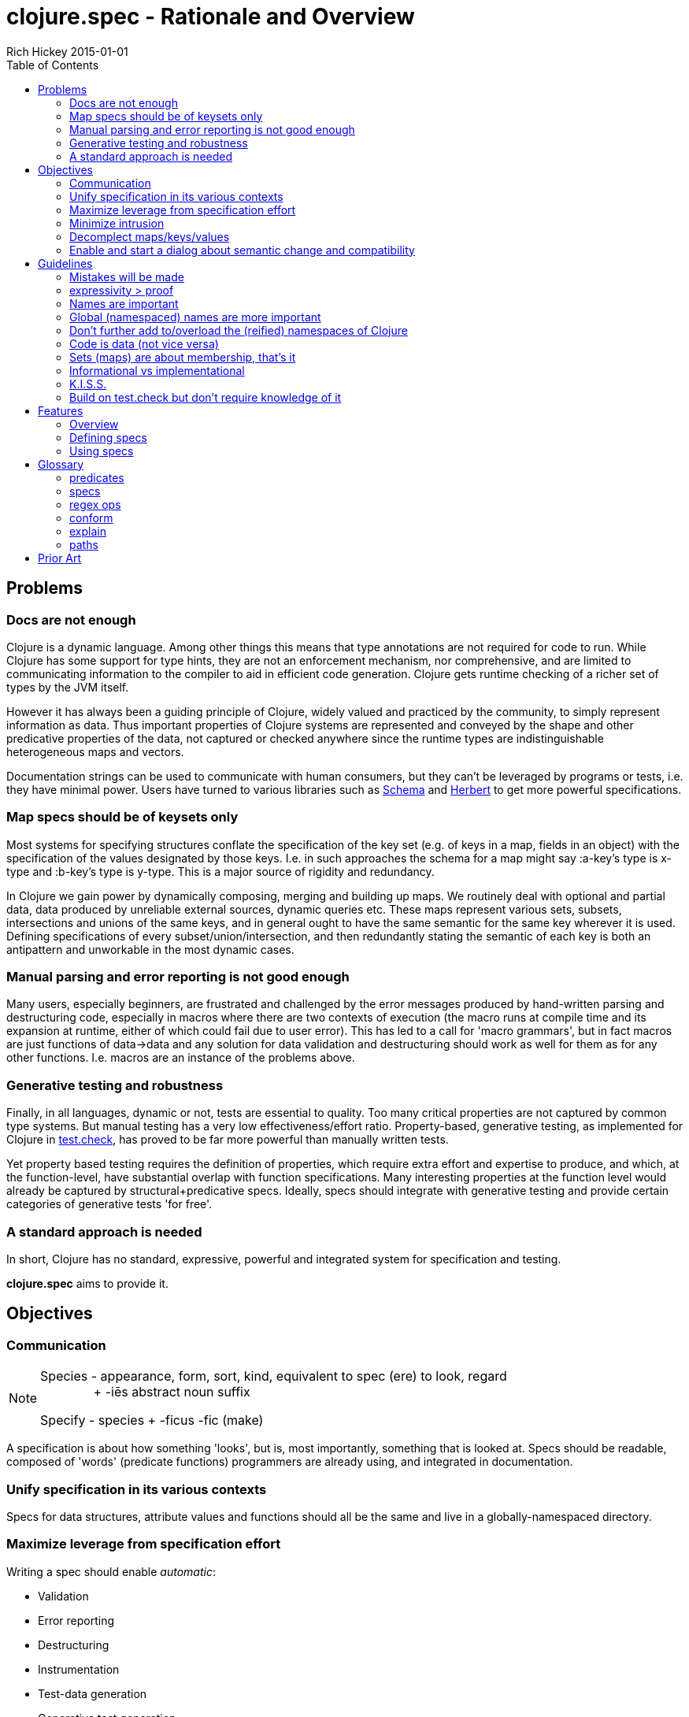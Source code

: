 = clojure.spec - Rationale and Overview
Rich Hickey 2015-01-01
:type: about
:toc: macro
:icons: font
:navlinktext: spec
:prevpagehref: state
:prevpagetitle: State
:nextpagehref: dynamic
:nextpagetitle: Dynamic Development

ifdef::env-github,env-browser[:outfilesuffix: .adoc]

toc::[]

== Problems
=== Docs are not enough
Clojure is a dynamic language. Among other things this means that type
annotations are not required for code to run.  While Clojure has some
support for type hints, they are not an enforcement mechanism, nor
comprehensive, and are limited to communicating information to the compiler
to aid in efficient code generation.  Clojure gets runtime checking of a
richer set of types by the JVM itself.

However it has always been a guiding principle of Clojure, widely valued and
practiced by the community, to simply represent information as data.  Thus
important properties of Clojure systems are represented and conveyed by the
shape and other predicative properties of the data, not captured or checked
anywhere since the runtime types are indistinguishable heterogeneous maps
and vectors.

Documentation strings can be used to communicate with human consumers, but
they can't be leveraged by programs or tests, i.e. they have minimal power.
Users have turned to various libraries such as
https://github.com/plumatic/schema[Schema] and
https://github.com/miner/herbert[Herbert] to get more powerful
specifications.

=== Map specs should be of keysets only
Most systems for specifying structures conflate the specification of the key
set (e.g. of keys in a map, fields in an object) with the specification of
the values designated by those keys.  I.e. in such approaches the schema for
a map might say :a-key's type is x-type and :b-key's type is y-type.  This
is a major source of rigidity and redundancy.

In Clojure we gain power by dynamically composing, merging and building up
maps. We routinely deal with optional and partial data, data produced by
unreliable external sources, dynamic queries etc. These maps represent
various sets, subsets, intersections and unions of the same keys, and in
general ought to have the same semantic for the same key wherever it is
used. Defining specifications of every subset/union/intersection, and then
redundantly stating the semantic of each key is both an antipattern and
unworkable in the most dynamic cases.

=== Manual parsing and error reporting is not good enough
Many users, especially beginners, are frustrated and challenged by the error
messages produced by hand-written parsing and destructuring code, especially
in macros where there are two contexts of execution (the macro runs at
compile time and its expansion at runtime, either of which could fail due to
user error).  This has led to a call for 'macro grammars', but in fact
macros are just functions of data->data and any solution for data validation
and destructuring should work as well for them as for any other functions.
I.e. macros are an instance of the problems above.

=== Generative testing and robustness
Finally, in all languages, dynamic or not, tests are essential to quality.
Too many critical properties are not captured by common type systems.  But
manual testing has a very low effectiveness/effort ratio. Property-based,
generative testing, as implemented for Clojure in
https://github.com/clojure/test.check[test.check], has proved to be far more
powerful than manually written tests.

Yet property based testing requires the definition of properties, which
require extra effort and expertise to produce, and which, at the
function-level, have substantial overlap with function specifications.  Many
interesting properties at the function level would already be captured by
structural+predicative specs.  Ideally, specs should integrate with
generative testing and provide certain categories of generative tests 'for
free'.

=== A standard approach is needed
In short, Clojure has no standard, expressive, powerful and integrated
system for specification and testing.

**clojure.spec** aims to provide it.

== Objectives
=== Communication

[NOTE]
====
Species - appearance, form, sort, kind, equivalent to spec (ere) to look,
regard +
{nbsp}{nbsp}{nbsp}{nbsp}{nbsp}{nbsp}{nbsp}{nbsp}{nbsp}{nbsp}{nbsp}{nbsp}{nbsp}{nbsp}{nbsp}+
-iēs abstract noun suffix

Specify - species + -ficus -fic (make)
====

A specification is about how something 'looks', but is, most importantly,
something that is looked at.  Specs should be readable, composed of 'words'
(predicate functions) programmers are already using, and integrated in
documentation.

=== Unify specification in its various contexts
Specs for data structures, attribute values and functions should all be the
same and live in a globally-namespaced directory.

=== Maximize leverage from specification effort
Writing a spec should enable __automatic__:

* Validation
* Error reporting
* Destructuring
* Instrumentation
* Test-data generation
* Generative test generation

=== Minimize intrusion
Don't require that people e.g. define their functions differently. Minor
modifications to `doc` and `macroexpand` will allow independently written
specs to adorn fn/macro behavior without redefinition.

=== Decomplect maps/keys/values
Keep map (keyset) specs separate from attribute (key->value)
specs. Encourage and support attribute-granularity specs of namespaced
keyword to value-spec. Combining keys into sets (to specify maps) becomes
orthogonal, and checking becomes possible in the fully-dynamic case,
i.e. even when no map spec is present, attributes (key-values) can be
checked.

=== Enable and start a dialog about semantic change and compatibility
Programmers suffer greatly when they redefine things while keeping the names
the same. Yet some changes are compatible and some are breaking, and most
tools can't distinguish. Use constructs like set membership and regular
expressions for which compatibility can be determined, and provide tools for
compatibility checking (while leaving general predicate equality out of
scope).

== Guidelines
=== Mistakes will be made
We don't (and couldn't) live in a world where we can't make
mistakes. Instead, we periodically check that we haven't.  Amazon doesn't
send you your TV via a `UPS<Trucks<Boxes<TV>>>`. So occasionally you might
get a microwave, but the supply chain isn't burdened with correctness
proof. Instead we check at the edges and run tests.

=== expressivity > proof
There is no reason to limit our specifications to what we can prove, yet
that is primarily what type systems do.  There is so much more we want to
communicate and verify about our systems. This goes beyond
structural/representational types and tagging to predicates that e.g. narrow
domains or detail relationships between inputs or between inputs and
output.  Additionally, the properties we care most about are often those of
the runtime values, not some static notion.  Thus **spec** is not a type
system.

=== Names are important
All programs use names, even when the type systems don't, and they capture
important semantics. `Int x Int x Int` just isn't good enough (is it
length/width/height or height/width/depth?). So **spec** will not have
unlabeled sequence components or untagged union bindings. The utility of
this becomes evident when **spec** needs to talk to users about specs,
e.g. in error reporting, and vice versa, e.g. when users want to override
generators in specs. When all branches are named, you can talk about parts
of specs using __paths__.

=== Global (namespaced) names are more important
Clojure supports namespaced keywords and symbols. Note here we are just
talking about namespace-qualified names, not Clojure namespace
objects. These are tragically underutilized and convey important benefits
because they can always co-reside in dictionaries/dbs/maps/sets without
conflict. **spec** will allow (only) namespace-qualified keywords and
symbols to name specs. People using namespaced keys for their informational
maps (a practice we'd like to see grow) can register the specs for those
attributes directly under those names. This categorically changes the
self-description of maps, particularly in dynamic contexts, and encourages
composition and consistency.

=== Don't further add to/overload the (reified) namespaces of Clojure
Nothing will be attached to vars, metadata etc. All functions have
namespaced names which can serve as keys to their related data (e.g. spec)
that is stored elsewhere.

=== Code is data (not vice versa)
In Lisps (and thus Clojure), code is data. But data is not code until you
define a language around it. Many DSLs in this space drive at a data
representation for schemas. But predicative specs have an open and large
vocabulary, and most of the useful predicates already exist and are well
known as functions in the core and other namespaces, or can be written as
simple expressions. Having to 'datafy', possibly renaming, all of these
predicates adds little value, and has a definite cost in understanding
precise semantics. **spec** instead leverages the fact that the original
predicates and expressions are data in the first place and captures that
data for use in communicating with the users in documentation and error
reporting. Yes, this means that more of the surface area of ``clojure.spec``
will be macros, but specs are overwhelmingly written by people and, when
composed, manually so.

=== Sets (maps) are about membership, that's it
As per above, maps defining the details of the values at their keys is a
fundamental complecting of concerns that will not be supported. Map specs
detail required/optional keys (i.e. set membership things) and
keyword/attr/value semantics are independent. Map checking is two-phase,
required key presence then key/value conformance.  The latter can be done
even when the (namespace-qualified) keys present at runtime are not in the
map spec.  This is vital for composition and dynamicity.

=== Informational vs implementational
Invariably, people will try to use a specification system to detail
implementation decisions, but they do so to their detriment. The best and
most useful specs (and interfaces) are related to purely information
aspects.  Only information specs work over wires and across systems. We will
always prioritize, and where there is a conflict, prefer, the information
approach.

=== K.I.S.S.
There are very few bottom notions in this space and we will endeavor to
stick to them.  There are few distinct structural notions - a handful of
atomic types, sequential things, sets and maps.  Unsurprisingly, these are
the Clojure data types and fundamental ops will be provided only for
these. Similarly there are mathematical tools for talking about these - set
logic for maps and regular expressions for sequences - that have valuable
properties. We will prefer these over ad hoc solutions.

=== Build on test.check but don't require knowledge of it
The generative testing underpinning of **spec** will leverage ``test.check``
and not reinvent it.  But spec users should not need to know anything about
``test.check`` until and unless they want to write their own generators or
supplement **spec**'s generated tests with further property-based tests of
their own. There should be no production runtime dependency on
``test.check``.

== Features
=== Overview
==== Predicative specs
The basic idea is that specs are nothing more than a logical composition of
predicates. At the bottom we are talking about the simple boolean predicates
you are used to like ``integer?`` or `symbol?`, or expressions you build
yourself like `#(< 42 % 66)` **spec** adds logical ops like ``spec/and`` and
``spec/or`` which combine specs in a logical way and offer deep reporting,
generation and conform support and, in the case of ``spec/or``, tagged
returns.

==== Maps
Specs for map keysets provide for the specification of required and optional
key sets. A spec for a map is produced by calling ``keys`` with ``:req`` and
``:opt`` keyword arguments mapping to vectors of key names.

``:req`` keys support the logical operators ``and`` and ``or``.

[source, clojure]
----
(spec/keys :req [::x ::y (or ::secret (and ::user ::pwd))] :opt [::z])
----
One of the most visible differences between **spec** and other systems is
that there is no place in that map spec for specifying the __values__
e.g. ``::x`` can take. It is the (enforced) opinion of **spec** that the
specification of values associated with a namespaced keyword, like
``:my.ns/k``, should be registered under that keyword itself, and applied in
any map in which that keyword appears. There are a number of advantages to
this:

* It ensures consistency for all uses of that keyword in an application where
  all uses should share a semantic
* It similarly ensures consistency between a library and its consumers
* It reduces redundancy, since otherwise many map specs would need to make
  matching declarations about k
* Namespaced keyword specs can be checked even when no map spec declares those
  keys

This last point is vital when dynamically building up, composing, or
generating maps. Creating a spec for every map subset/union/intersection is
unworkable. It also facilitates fail-fast detection of bad data - when it is
introduced vs when it is consumed.

Of course, many existing map-based interfaces take non-namespaced keys. To
support connecting them to properly namespaced and reusable specs, ``keys``
supports ``-un`` variants of ``:req`` and ``:opt``

[source, clojure]
----
(spec/keys :req-un [:my.ns/a :my.ns/b])
----

This specs a map that requires the unqualified keys ``:a`` and ``:b`` but
validates and generates them using specs (when defined) named ``:my.ns/a``
and ``:my.ns/b`` respectively. Note that this cannot convey the same power
to unqualified keywords as have namespaced keywords - the resulting maps are
not self-describing.

==== Sequences
Specs for sequences/vectors use a set of standard regular expression
operators, with the standard semantics of regular expressions:

* ``cat`` - a concatenation of predicates/patterns
* ``alt`` - a choice of one among a set of predicates/patterns
* ``*`` - zero or more occurrences of a predicate/pattern
* ``+`` - one or more
* ``?`` - one or none
* ``&`` - takes a regex op and further constrains it with one or more
  predicates

These nest arbitrarily to form complex expressions.

Note that ``cat`` and ``alt`` require all of their components be labeled,
and the return value of each is a map with the keys corresponding to the
matched components. In this way **spec** regexes act as destructuring and
parsing tools.

[source, clojure]
----
user=> (require '[clojure.spec :as s])
(s/def ::even? (s/and integer? even?))
(s/def ::odd? (s/and integer? odd?))
(s/def ::a integer?)
(s/def ::b integer?)
(s/def ::c integer?)
(def s (s/cat :forty-two #{42}
              :odds (s/+ ::odd?)
              :m (s/keys :req-un [::a ::b ::c])
              :oes (s/* (s/cat :o ::odd? :e ::even?))
              :ex (s/alt :odd ::odd? :even ::even?)))
user=> (s/conform s [42 11 13 15 {:a 1 :b 2 :c 3} 1 2 3 42 43 44 11])
{:forty-two 42,
 :odds [11 13 15],
 :m {:a 1, :b 2, :c 3},
 :oes [{:o 1, :e 2} {:o 3, :e 42} {:o 43, :e 44}],
 :ex {:odd 11}}
----

==== conform/explain
As you can see above, the basic operation for using specs is ``conform``,
which takes a spec and a value and returns the conformed value or
``:clojure.spec/invalid`` if the value did not conform. When the value does
not conform you can call ``explain`` or ``explain-data`` to find out why it
didn't.

=== Defining specs
The primary operations for defining specs are s/def, s/and, s/or, s/keys and
the regex ops. There is a ``spec`` function that can take a predicate
function or expression, a set, or a regex op, and can also take an optional
generator which would override the generator implied by the predicate(s).

Note however, that ``def, and, or, keys`` spec fns and the regex ops can all
take and use predicate functions and sets directly - and do not need them to
be wrapped by ``spec``. ``spec`` should only be needed when you want to
override a generator or to specify that a nested regex starts anew, vs being
included in the same pattern.

==== Data spec registration
In order for a spec to be reusable by name, it has to be registered via
``def``.  ``def`` takes a namespace-qualified keyword/symbol and a
spec/predicate expression. By convention, specs for data should be
registered under keywords and attribute values should be registered under
their attribute name keyword. Once registered, the name can be used anywhere
a spec/predicate is called for in any of the **spec** operations.

==== Function spec registration
A function can be fully specified via three specs - one for the args, one
for the return, and one for the operation of the function relating the args
to the return.

The args spec for a fn is always going to be a regex that specs the
arguments as if they were a list, i.e. the list one would pass to ``apply``
the function. In this way, a single spec can handle functions with multiple
arities.

The return spec is an arbitrary spec of a single value.

The (optional) fn spec is a further specification of the relationship
between the arguments and the return, i.e. the function of the function. It
will be passed (e.g. during testing) a map containing ``{:args
conformed-args :ret conformed-ret}`` and will generally contain predicates
that relate those values - e.g. it could ensure that all keys of an input
map are present in the returned map.

You can fully specify all three specs of a function in a single call to
``fdef``, and recall the specs via ``fn-specs``.

=== Using specs
==== Documentation
Functions specs defined via ``fdef`` will appear when you call ``doc`` on
the fn name. You can call ``describe`` on specs to get descriptions as
forms.

==== Parsing/destructuring
You can use ``conform`` directly in your implementations to get its
destructuring/parsing/error-checking.  ``conform`` can be used e.g. in macro
implementations and at I/O boundaries.

==== During development
You can selectively instrument functions and namespaces with ``instrument``
and ``instrument-ns``. ``instrument`` swaps out the fn var with a wrapped
version of the fn that tests all three of the fn specs. ``unstrument``
returns a fn to its original version. You can generate data for interactive
testing with ``gen/sample``.

==== For testing
You can run a suite of spec-generative tests on an entire ns with
``run-tests``. You can get a test.check compatible generator for a spec by
calling ``gen``. There are built-in associations between many of the
``clojure.core`` data predicates and corresponding generators, and the
composite ops of **spec** know how to build generators atop those. If you
call ``gen`` on a spec and it is unable to construct a generator for some
subtree, it will throw an exception that describes where. You can pass
generator-returning fns to ``spec`` in order to supply generators for things
spec does not know about, and you can pass an override map to ``gen`` in
order to supply alternative generators for one or more subpaths of a spec.

==== At runtime
In addition to the destructuring use cases above, you can make calls to
``conform`` or ``valid?`` anywhere you want runtime checking, and can make
lighter-weight internal-only specs for tests you intend to run in
production.

Please see the <<xref/../../../guides/spec#,spec Guide>> and
http://clojure.github.io/clojure/branch-master/clojure.spec-api.html[API
docs] for more examples and usage information.

== Glossary
=== predicates
Many parts of the spec API call for 'predicates' or 'preds'. These arguments
can be satisfied by:

* predicate (boolean) fns
* sets
* registered names of specs
* specs (the return values of ``spec``, ``and``, ``or``, ``keys``)
* regex ops (the return values of ``cat``, ``alt``, ``*``, ``+``, ``?``,
  ``&``)

Note that if you want to nest an independent regex predicate within a regex
you will have to wrap it in a call to ``spec``, else it will be considered a
nested pattern.

=== specs
The return values of ``spec``, ``and``, ``or`` and ``keys``.

=== regex ops
The return values of ``cat``, ``alt``, ``*``, ``+``, ``?``, ``&``. When
nested these form a single expression.

=== conform
``conform`` is the basic operation for consuming specs, and does both
validation and conforming/destructuring.  Note that conforming is 'deep' and
flows through all of the spec and regex operations, map specs etc.  Since
``nil`` and ``false`` are legitimate conformed values, conform returns the
distinguished ``:clojure.spec/invalid`` when a value cannot be made to
conform. ``valid``? can be used instead as a fully-boolean predicate.

=== explain
When a value fails to conform to a spec you can call ``explain`` or
``explain-data`` with the same spec+value to find out why. These
explanations are not produced during ``conform`` because they might perform
additional work and there is no reason to incur that cost for non-failing
inputs or when no report is desired. An important component of explanations
is the __path__. ``explain`` extends the path as it navigates through
e.g. nested maps or regex patterns, so you get better information than just
the entire or leaf value. ``explain-data`` will return a map of paths to
problems.

=== paths
Due to the fact that all __branching__ points in specs are labeled, i.e. map
``keys``, choices in ``or`` and ``alt``, and (possibly elided) elements of
``cat``, every subexpression in a spec can be referred to via a __path__
(vector of keys) naming the parts.  These paths are used in ``explain``,
``gen`` overrides and various error reporting.

== Prior Art
Almost nothing about spec is novel. See all the libraries mentioned above,
https://www.w3.org/TR/2014/REC-rdf11-concepts-20140225/[RDF], as well as all
the work done on various contract systems, such as
http://docs.racket-lang.org/guide/contracts.html[Racket's contracts].

*I hope you find spec useful and powerful.*

Rich Hickey

